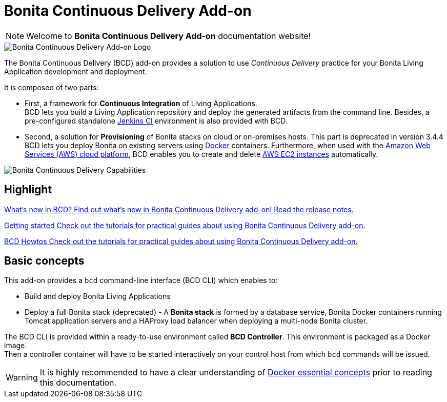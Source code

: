 = Bonita Continuous Delivery Add-on

NOTE: Welcome to *Bonita Continuous Delivery Add-on* documentation website!

image::images/bcd_logo.png[Bonita Continuous Delivery Add-on Logo]

The Bonita Continuous Delivery (BCD) add-on provides a solution to use _Continuous Delivery_ practice for your Bonita Living Application development and deployment.

It is composed of two parts:

* First, a framework for *Continuous Integration* of Living Applications. +
BCD lets you build a Living Application repository and deploy the generated artifacts from the command line. Besides, a pre-configured standalone https://jenkins.io/[Jenkins CI] environment is also provided with BCD.
* Second, a solution for *Provisioning* of Bonita stacks on cloud or on-premises hosts. This part is deprecated in version 3.4.4 +
BCD lets you deploy Bonita on existing servers using https://www.docker.com/what-container[Docker] containers. Furthermore, when used with the https://aws.amazon.com/[Amazon Web Services (AWS) cloud platform], BCD enables you to create and delete https://aws.amazon.com/ec2/[AWS EC2 instances] automatically.

image::images/bcd_capabilities.png[Bonita Continuous Delivery Capabilities]



[.card-section]
== Highlight


[.card.card-index]
--
xref:release_notes.adoc[[.card-title]#What's new in BCD?# [.card-body]#pass:q[Find out what’s new in Bonita Continuous Delivery add-on! Read the release notes.]#]
--

[.card.card-index]
--
xref:getting_started.adoc[[.card-title]#Getting started# [.card-body]#pass:q[Check out the tutorials for practical guides about using Bonita Continuous Delivery add-on.]#]
--

[.card.card-index]
--
xref:aws_prerequisites.adoc[[.card-title]#BCD Howtos# [.card-body]#pass:q[Check out the tutorials for practical guides about using Bonita Continuous Delivery add-on.]#]
--

== Basic concepts

This add-on provides a `bcd` command-line interface (BCD CLI) which enables to:

* Build and deploy Bonita Living Applications
* Deploy a full Bonita stack (deprecated) - A *Bonita stack* is formed by a database service, Bonita Docker containers running Tomcat application servers and a HAProxy load balancer when deploying a multi-node Bonita cluster.

The BCD CLI is provided within a ready-to-use environment called *BCD Controller*. This environment is packaged as a Docker image. +
Then a controller container will have to be started interactively on your control host from which `bcd` commands will be issued.

WARNING: It is highly recommended to have a clear understanding of https://docs.docker.com/engine/docker-overview/[Docker essential concepts] prior to reading this documentation.

